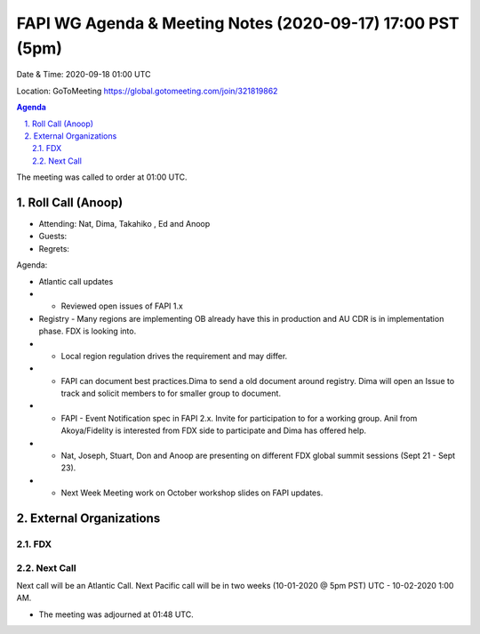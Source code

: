 ===========================================
FAPI WG Agenda & Meeting Notes (2020-09-17) 17:00 PST (5pm)
===========================================
Date & Time: 2020-09-18 01:00 UTC

Location: GoToMeeting https://global.gotomeeting.com/join/321819862


.. sectnum:: 
   :suffix: .

.. contents:: Agenda

The meeting was called to order at 01:00 UTC. 

Roll Call (Anoop)
=====================

* Attending: Nat, Dima, Takahiko , Ed and Anoop
* Guests: 
* Regrets:  

Agenda:

* Atlantic call updates
* * Reviewed open issues of FAPI 1.x
* Registry - Many regions are implementing OB already have this in production and AU CDR is in implementation phase. FDX is looking into.
* * Local region regulation drives the requirement and may differ.
* * FAPI can document best practices.Dima to send a old document around registry. Dima will open an Issue to track and solicit members to for smaller group to document. 
* * FAPI - Event Notification spec in FAPI 2.x. Invite for participation to for a working group. Anil from Akoya/Fidelity is interested from FDX side to participate and Dima has offered help.
* * Nat, Joseph, Stuart, Don and Anoop are presenting on different FDX global summit sessions (Sept 21 - Sept 23).
* * Next Week Meeting work on October workshop slides on FAPI updates.



 

External Organizations 
==============================
FDX
---------- 

Next Call
-----------------------
Next call will be an Atlantic Call. 
Next Pacific call will be in two weeks (10-01-2020 @ 5pm PST) UTC - 10-02-2020 1:00 AM.  

* The meeting was adjourned at 01:48 UTC.
